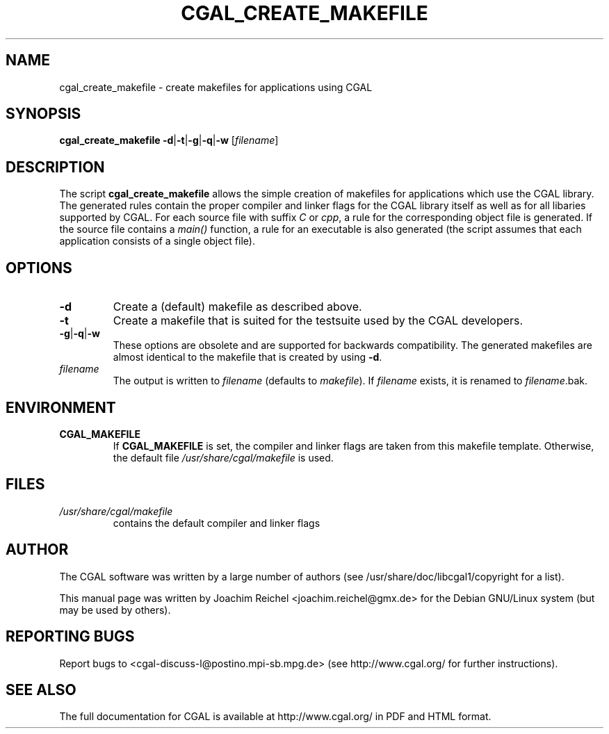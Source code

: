 .TH CGAL_CREATE_MAKEFILE "1" "May 2006" "CGAL 3.2" "User Commands"
.SH NAME
cgal_create_makefile \- create makefiles for applications using CGAL
.SH SYNOPSIS
.B cgal_create_makefile
.BR -d | -t | -g | -q | -w
.RI [ filename ]
.SH DESCRIPTION
The script
.B cgal_create_makefile
allows the simple creation of makefiles for applications which use the CGAL
library. The generated rules contain the proper compiler and linker flags for
the CGAL library itself as well as for all libaries supported by CGAL. For each
source file with suffix
.I C
or
.IR cpp ,
a rule for the corresponding object file is generated. If the source file
contains a
.I main()
function, a rule for an executable is also generated (the script assumes that
each application consists of a single object file).
.SH OPTIONS
.PP
.TP
.B -d
Create a (default) makefile as described above.
.TP
.B -t
Create a makefile that is suited for the testsuite used by the CGAL developers.
.TP
.BR -g | -q | -w
These options are obsolete and are supported for backwards compatibility. The
generated makefiles are almost identical to the makefile that is created by
using 
.BR -d .
.TP
.I filename
The output is written to
.I filename
(defaults to 
.IR makefile ).
If
.I filename
exists, it is renamed to
.IR filename .bak.
.SH ENVIRONMENT
.TP
.B CGAL_MAKEFILE
If
.B CGAL_MAKEFILE
is set, the compiler and linker flags are taken from this makefile template.
Otherwise, the default file
.I  /usr/share/cgal/makefile
is used.
.SH FILES
.I /usr/share/cgal/makefile
.RS
contains the default compiler and linker flags
.SH AUTHOR
The CGAL software was written by a large number of authors
(see /usr/share/doc/libcgal1/copyright for a list).

This manual page was written by Joachim Reichel <joachim.reichel@gmx.de> for
the Debian GNU/Linux system (but may be used by others).
.SH "REPORTING BUGS"
Report bugs to <cgal-discuss-l@postino.mpi-sb.mpg.de> (see http://www.cgal.org/
for further instructions).
.SH "SEE ALSO"
The full documentation for CGAL is available at http://www.cgal.org/ in PDF and
HTML format.
